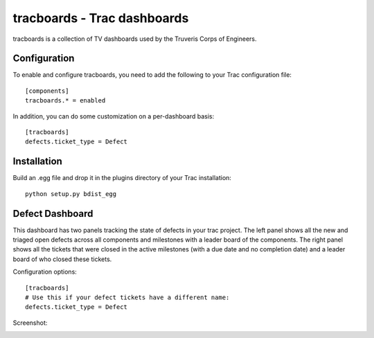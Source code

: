tracboards - Trac dashboards
============================

tracboards is a collection of TV dashboards used by the Truveris Corps of
Engineers.

Configuration
-------------
To enable and configure tracboards, you need to  add the following to your
Trac configuration file::

    [components]
    tracboards.* = enabled

In addition, you can do some customization on a per-dashboard basis::

    [tracboards]
    defects.ticket_type = Defect

Installation
------------
Build an .egg file and drop it in the plugins directory of your Trac
installation::

    python setup.py bdist_egg

Defect Dashboard
----------------
This dashboard has two panels tracking the state of defects in your trac
project.  The left panel shows all the new and triaged open defects across all
components and milestones with a leader board of the components.  The right
panel shows all the tickets that were closed in the active milestones (with a
due date and no completion date) and a leader board of who closed these
tickets.

Configuration options::

    [tracboards]
    # Use this if your defect tickets have a different name:
    defects.ticket_type = Defect

Screenshot:

.. image:: https://s3.amazonaws.com/truveris-tracboards-assets/screenshots/defects.png
